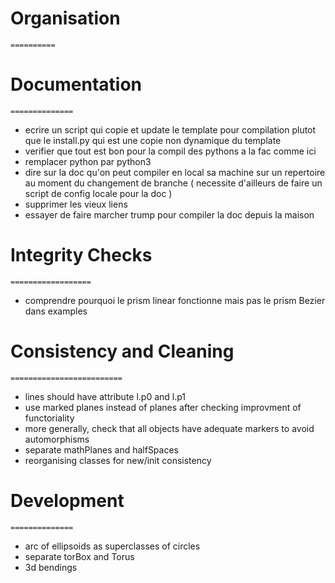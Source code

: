 * Organisation
============


* Documentation
================

- ecrire un script qui copie et update le template pour compilation
  plutot que le install.py qui est une copie non dynamique du
  template 
- verifier que tout est bon pour la compil des pythons a la fac comme ici
- remplacer python par python3
- dire sur la doc qu'on peut compiler en local sa machine sur un
  repertoire au moment du changement de branche ( necessite d'ailleurs
  de faire un script de config locale pour la doc )
- supprimer les vieux liens 
- essayer de faire marcher trump pour compiler la doc depuis la maison

* Integrity Checks
====================
- comprendre pourquoi le prism linear fonctionne mais pas le prism Bezier dans examples

* Consistency and Cleaning
===========================

- lines should have attribute l.p0 and l.p1
- use marked planes instead of planes after checking improvment of
  functoriality
- more generally, check that all objects have adequate markers to
  avoid automorphisms
- separate mathPlanes and halfSpaces 
- reorganising classes for new/init consistency

* Development
================
- arc of ellipsoids as superclasses of circles
- separate torBox and Torus
- 3d bendings
